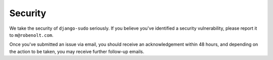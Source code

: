 Security
========

We take the security of ``django-sudo`` seriously. If you believe you've
identified a security vulnerability, please report it to ``m@robenolt.com``.

Once you've submitted an issue via email, you should receive an acknowledgement
within 48 hours, and depending on the action to be taken, you may receive
further follow-up emails.

